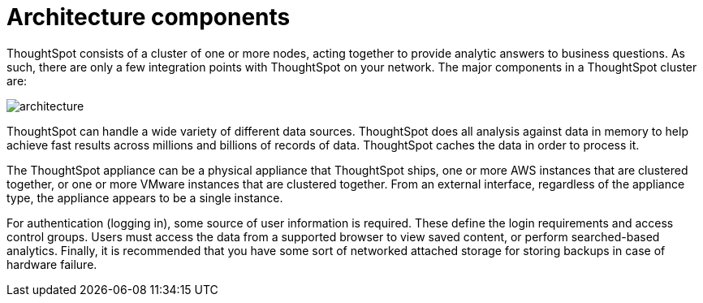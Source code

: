 = Architecture components
:last_updated: tbd
:linkattrs:
:experimental:
:page-aliases: /admin/architecture/components.adoc
:description: To implement ThoughtSpot it is important to understand where it sits within your overall analytics architecture and how it provides data to end users.


ThoughtSpot consists of a cluster of one or more nodes, acting together to provide analytic answers to business questions.
As such, there are only a few integration points with ThoughtSpot on your network.
The major components in a ThoughtSpot cluster are:

image::{{ site.baseurl }}/images/architecture.png[]

ThoughtSpot can handle a wide variety of different data sources.
ThoughtSpot does all analysis against data in memory to help achieve fast results across millions and billions of records of data.
ThoughtSpot caches the data in order to process it.

The ThoughtSpot appliance can be a physical appliance that ThoughtSpot ships, one or more AWS instances that are clustered together, or one or more VMware instances that are clustered together.
From an external interface, regardless of the appliance type, the appliance appears to be a single instance.

For authentication (logging in), some source of user information is required.
These define the login requirements and access control groups.
Users must access the data from a supported browser to view saved content, or perform searched-based analytics.
Finally, it is recommended that you have some sort of networked attached storage for storing backups in case of hardware failure.
